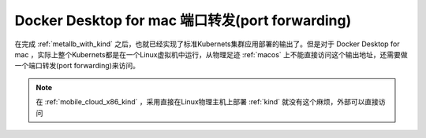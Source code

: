 .. _docker_macos_kind_port_forwarding:

==================================================
Docker Desktop for mac 端口转发(port forwarding)
==================================================

在完成 :ref:`metallb_with_kind` 之后，也就已经实现了标准Kubernets集群应用部署的输出了。但是对于 Docker Desktop for mac ，实际上整个Kubernets都是在一个Linux虚拟机中运行，从物理足迹 :ref:`macos` 上不能直接访问这个输出地址，还需要做一个端口转发(port forwarding)来访问。

.. note::

   在 :ref:`mobile_cloud_x86_kind` ，采用直接在Linux物理主机上部署 :ref:`kind` 就没有这个麻烦，外部可以直接访问
